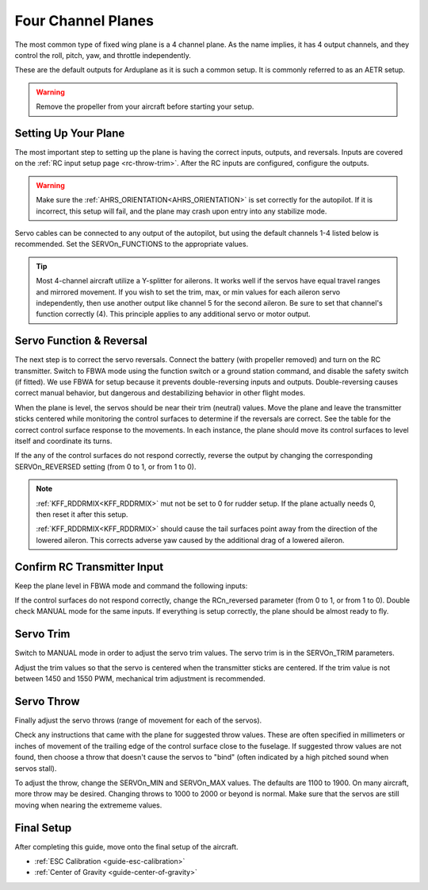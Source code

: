 .. _guide-four-channel-plane:

===================
Four Channel Planes
===================

The most common type of fixed wing plane is a 4 channel plane. As the
name implies, it has 4 output channels, and they control the roll, pitch, yaw,
and throttle independently.

These are the default outputs for Arduplane as it is such a common
setup. It is commonly referred to as an AETR setup.

.. warning:: Remove the propeller from your aircraft before
             starting your setup.

Setting Up Your Plane
=====================

The most important step to setting up the plane is having the correct inputs, 
outputs, and reversals. Inputs are covered on the :ref:`RC input setup page <rc-throw-trim>`. 
After the RC inputs are configured, configure the outputs.

.. warning:: Make sure the :ref:`AHRS_ORIENTATION<AHRS_ORIENTATION>` is set correctly for the autopilot. If it is incorrect, 
             this setup will fail, and the plane may crash upon entry into any stabilize mode.
             
Servo cables can be connected to any output of the autopilot,
but using the default channels 1-4 listed below is recommended. 
Set the SERVOn_FUNCTIONS to the appropriate values.

.. raw:: html

   <table border="1" class="docutils">
   <tr><th>Parameter</th><th>Value</th><th>Meaning</th></tr>
   <tr><td>SERVO1_FUNCTION</td><td>4</td><td>aileron</td></tr>
   <tr><td>SERVO2_FUNCTION</td><td>19</td><td>elevator</td></tr>
   <tr><td>SERVO3_FUNCTION</td><td>70</td><td>throttle</td></tr>
   <tr><td>SERVO4_FUNCTION</td><td>21</td><td>rudder</td></tr>
   </table>
   
.. tip:: Most 4-channel aircraft utilize a Y-splitter for ailerons. It works well if 
         the servos have equal travel ranges and mirrored movement. If you wish to set
         the trim, max, or min values for each aileron servo independently, then use
         another output like channel 5 for the second aileron. Be sure to set that
         channel's function correctly (4). This principle applies to any additional
         servo or motor output.

Servo Function & Reversal
=========================

The next step is to correct the servo reversals. 
Connect the battery (with propeller removed) and turn on the RC transmitter.
Switch to FBWA mode using the function switch or a ground station command, and 
disable the safety switch (if fitted). We use FBWA for setup because it prevents
double-reversing inputs and outputs. Double-reversing causes correct manual
behavior, but dangerous and destabilizing behavior in other flight modes.

When the plane is level, the servos should be near their trim (neutral) values. 
Move the plane and leave the transmitter sticks centered while 
monitoring the control surfaces to determine if the reversals are correct.
See the table for the correct control surface response to the movements. 
In each instance, the plane should move its control surfaces to level itself
and coordinate its turns.

.. raw:: html

   <table border="1" class="docutils">
   <tr><th>Movement</th><th>Action</th></tr>
   <tr><td>Roll Plane Right</td><td>Left aileron moves up and right aileron moves down</td><tr>
   <tr><td>Roll Plane Left</td><td>Left aileron moves down and right aileron moves up</td><tr>
   <tr><td>Pitch plane up</td><td>Elevator moves down</td></tr>
   <tr><td>Pitch plane down</td><td>Elevator moves up</td></tr>
   <tr><td>Roll Plane Right</td><td>Rudder moves left</td></tr>
   <tr><td>Roll Plane Left</td><td>Rudder moves right</td></tr>
   </table>

If the any of the control surfaces do not respond correctly, reverse the 
output by changing the corresponding SERVOn_REVERSED setting (from 0 to 1, 
or from 1 to 0).

.. note:: :ref:`KFF_RDDRMIX<KFF_RDDRMIX>` mut not be set to 0 for rudder setup. If the 
          plane actually needs 0, then reset it after this setup.

          :ref:`KFF_RDDRMIX<KFF_RDDRMIX>` should cause the tail surfaces point away from the 
          direction of the lowered aileron. This corrects adverse yaw caused
          by the additional drag of a lowered aileron.

Confirm RC Transmitter Input
============================

Keep the plane level in FBWA mode and command the following inputs:

.. raw:: html
         
   <table border="1" class="docutils">
   <tr><th>Input</th><th>Action</th></tr>
   <tr><td>Roll Right</td><td>Right aileron moves up and left aileron moves down</td><tr>
   <tr><td>Roll Left</td><td>Left aileron moves up and right aileron moves down</td><tr>
   <tr><td>Pitch up</td><td>Elevator moves up</td><tr>
   <tr><td>Pitch down</td><td>Elevator moves down</td><tr>
   <tr><td>Yaw right</td><td>Rudder moves right</td><tr>
   <tr><td>Yaw left</td><td>Rudder moves left</td><tr>
   </table>

If the control surfaces do not respond correctly, change the RCn_reversed
parameter (from 0 to 1, or from 1 to 0). Double check MANUAL mode for the
same inputs. If everything is setup correctly, the plane should be almost
ready to fly.

Servo Trim
==========

Switch to MANUAL mode in order to adjust the servo trim
values. The servo trim is in the SERVOn_TRIM parameters.

Adjust the trim values so that the servo is centered when
the transmitter sticks are centered. If the trim value is not 
between 1450 and 1550 PWM, mechanical trim adjustment is recommended.

Servo Throw
===========

Finally adjust the servo throws (range of
movement for each of the servos).

Check any instructions that came with the plane for suggested throw
values. These are often specified in millimeters or inches of movement
of the trailing edge of the control surface close to the fuselage. If
suggested throw values are not found, then choose a throw that doesn't 
cause the servos to "bind" (often indicated by a high pitched sound 
when servos stall).

To adjust the throw, change the SERVOn_MIN and SERVOn_MAX values. The
defaults are 1100 to 1900. On many aircraft, more throw may be desired.
Changing throws to 1000 to 2000 or beyond is normal. Make sure that 
the servos are still moving when nearing the extrememe values.

Final Setup
===========

After completing this guide, move onto the final setup of
the aircraft.

- :ref:`ESC Calibration <guide-esc-calibration>`
- :ref:`Center of Gravity <guide-center-of-gravity>`
